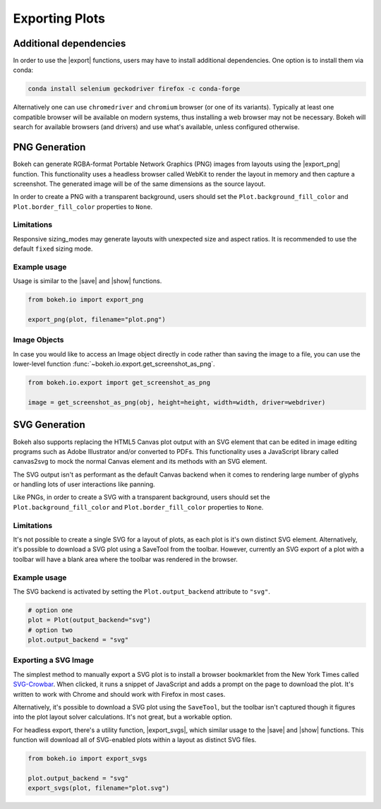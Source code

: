 .. _userguide_export:

Exporting Plots
===============

Additional dependencies
-----------------------

In order to use the |export| functions, users may have to install additional
dependencies. One option is to install them via conda:

.. code-block:: sh

    conda install selenium geckodriver firefox -c conda-forge

Alternatively one can use ``chromedriver`` and ``chromium`` browser (or one of
its variants). Typically at least one compatible browser will be available on
modern systems, thus installing a web browser may not be necessary. Bokeh will
search for available browsers (and drivers) and use what's available, unless
configured otherwise.

.. _userguide_export_png:

PNG Generation
--------------

Bokeh can generate RGBA-format Portable Network Graphics (PNG) images from
layouts using the |export_png| function. This functionality uses a headless
browser called WebKit to render the layout in memory and then capture a
screenshot. The generated image will be of the same dimensions as the source
layout.

In order to create a PNG with a transparent background, users should set the
``Plot.background_fill_color`` and ``Plot.border_fill_color`` properties to
``None``.

Limitations
~~~~~~~~~~~

Responsive sizing_modes may generate layouts with unexpected size and aspect
ratios. It is recommended to use the default ``fixed`` sizing mode.

Example usage
~~~~~~~~~~~~~

Usage is similar to the |save| and |show| functions.

.. code-block:: python

    from bokeh.io import export_png

    export_png(plot, filename="plot.png")

.. image:: /_images/unemployment.png

Image Objects
~~~~~~~~~~~~~

In case you would like to access an Image object directly in code rather than
saving the image to a file, you can use the lower-level function
:func:`~bokeh.io.export.get_screenshot_as_png`.

.. code-block:: python

    from bokeh.io.export import get_screenshot_as_png

    image = get_screenshot_as_png(obj, height=height, width=width, driver=webdriver)

.. _userguide_export_svg:

SVG Generation
--------------

Bokeh also supports replacing the HTML5 Canvas plot output with an SVG element
that can be edited in image editing programs such as Adobe Illustrator and/or
converted to PDFs. This functionality uses a JavaScript library called
canvas2svg to mock the normal Canvas element and its methods with an SVG
element.

The SVG output isn't as performant as the default Canvas backend when it comes
to rendering large number of glyphs or handling lots of user interactions like
panning.

Like PNGs, in order to create a SVG with a transparent background, users
should set the ``Plot.background_fill_color`` and ``Plot.border_fill_color``
properties to ``None``.

Limitations
~~~~~~~~~~~

It's not possible to create a single SVG for a layout of plots, as each plot
is it's own distinct SVG element. Alternatively, it's possible to download a
SVG plot using a SaveTool from the toolbar. However, currently an SVG export
of a plot with a toolbar will have a blank area where the toolbar was rendered
in the browser.

Example usage
~~~~~~~~~~~~~

The SVG backend is activated by setting the ``Plot.output_backend`` attribute
to ``"svg"``.

.. code-block:: python

    # option one
    plot = Plot(output_backend="svg")
    # option two
    plot.output_backend = "svg"

Exporting a SVG Image
~~~~~~~~~~~~~~~~~~~~~

The simplest method to manually export a SVG plot is to install a browser
bookmarklet from the New York Times called `SVG-Crowbar`_. When clicked, it
runs a snippet of JavaScript and adds a prompt on the page to download the
plot. It's written to work with Chrome and should work with Firefox in most
cases.

Alternatively, it's possible to download a SVG plot using the ``SaveTool``, but
the toolbar isn't captured though it figures into the plot layout solver
calculations. It's not great, but a workable option.

For headless export, there's a utility function, |export_svgs|, which similar
usage to the |save| and |show| functions. This function will download all of
SVG-enabled plots within a layout as distinct SVG files.

.. code-block:: python

    from bokeh.io import export_svgs

    plot.output_backend = "svg"
    export_svgs(plot, filename="plot.svg")

.. image:: /_images/unemployment.svg

.. |export|          replace:: :func:`~bokeh.io.export`
.. |export_png|      replace:: :func:`~bokeh.io.export_png`
.. |export_svgs|     replace:: :func:`~bokeh.io.export_svgs`
.. |save|            replace:: :func:`~bokeh.io.save`
.. |show|            replace:: :func:`~bokeh.io.show`

.. _SVG-Crowbar: http://nytimes.github.io/svg-crowbar/
